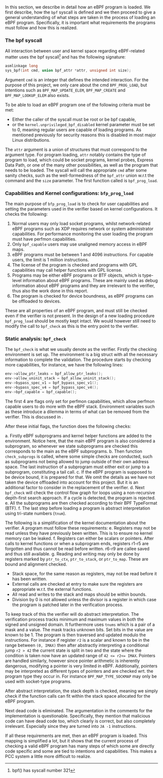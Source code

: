 In this section, we describe in detail how an eBPF program is loaded.
We first describe, how the ~bpf~ syscall is defined and we then proceed to give a general understanding of what steps are taken in the process of loading an eBPF program.
Specifically, it is important what requirements the programs must follow and how this is realized.

*** The bpf syscall
All interaction between user and kernel space regarding eBPF-related matter uses the bpf syscall\footnote{bpf() has syscall number 321} and has the following signature:

#+begin_src c
asmlinkage long
sys_bpf(int cmd, union bpf_attr *attr, unsigned int size);
#+end_src

Argument ~cmd~ is an integer that defines the intended interaction. For the purpose of this project, we only care about the cmd ~BPF_PROG_LOAD~, but intentions such as ~BPF_MAP_UPDATE_ELEM~, ~BPF_MAP_CREATE~ and ~BPF_MAP_LOOKUP_ELEM~ also exists.

To be able to load an eBPF program one of the following criteria must be met:
- Either the caller of the syscall must be root or be bpf capable,
- or the ~kernel.unprivileged_bpf_disabled~ kernel parameter must be set to 0, meaning regular users are capable of loading programs. As mentioned previously for security reasons this is disabled in most major Linux distributions.

The ~attr~ argument is a union of structures that must correspond to the argument type.
For program loading, ~attr~ notably contains the type of program to load, which could be socket programs, kernel probes, Express Data Path, or one of the many other possibilities, as well as the program that needs to be loaded.
The syscall will call the appropriate ~cmd~ after some sanity checks, such as the well-formedness of the ~bpf_attr~ union w.r.t the command and the ~size~ parameter.
The first function called is ~bpf_prog_load~.

*** Capabilities and Kernel configurations: ~bfp_prog_load~
The main purpose of ~bfp_prog_load~ is to check for user capabilities and setting the parameters used in the verifier based on
kernel configurations. It checks the following:
1. Normal users may only load socket programs, whilst network-related eBPF programs such as XDP requires network or system administrator capabilities. For performance monitoring the user loading the program must have perfmon capabilities.
2. Only ~bpf_capable~ users may use unaligned memory access in eBPF maps.
3. eBPF programs must be between 1 and 4096 instructions. For capable users, the limit is 1 million instructions.
4. The license of the program is checked and programs with GPL capabilities may call helper functions with GPL license.
5. Programs may be either eBPF programs or BTF objects, which is type-level information about eBPF programs.
   These are mainly used as debug information about eBPF programs and they are irrelevant to the verifier, thus also the work done in this report.
6. The program is checked for device boundness, as eBPF programs can be offloaded to devices.

These are all properties of an eBPF program, and must still be checked even if the verifier is not present.
In the design of a new loading procedure ~bpf_prog_load~ should be mostly kept intact.
We would however still need to modify the call to ~bpf_check~ as this is the entry point to the verifier.

*** Static analysis: ~bpf_check~
The ~bpf_check~ is what we usually denote as the verifier.
Firstly the checking environment is set up. The environment is a big struct with all the necessary information to complete the
validation.
The procedure starts by checking more capabilities, for instance, we have the following lines:
#+begin_src c
env->allow_ptr_leaks = bpf_allow_ptr_leaks();
env->allow_uninit_stack = bpf_allow_uninit_stack();
env->bypass_spec_v1 = bpf_bypass_spec_v1();
env->bypass_spec_v4 = bpf_bypass_spec_v4();
env->bpf_capable = bpf_capable();
#+end_src
The first 4 are flags only set for perfmon capabilities, which allow perfmon capable users to do more with the eBPF stack.
Environment variables such as these introduce a dilemma in terms of what can be removed from the verifier. This is discussed in \ref{sec:certifications}.

After these initial flags, the function does the following checks:

a. Firstly eBPF subprograms and kernel helper functions are added to the environment. Notice here, that the main eBPF program is also considered a subprogram, so whenever we state subprograms are checked this corresponds to the main as the eBPF subprograms.
b. Then function ~check_subprogs~ is called, where some simple checks are conducted, such as subprograms not being allowed to jump outside of their own address space. The last instruction of a subprogram must either exit or jump to a subprogram, constituting a tail call.
c. If the eBPF program is supposed to be device bound, it is prepared for that. We omit the details as we have not taken the device offloaded into account for this project. But it is an additional factor to consider in the replacement of the verifier.
d. Next ~bpf_check~ will check the control flow graph for loops using a non-recursive depth-first search approach. If a cycle is detected, the program is rejected.
e. All the subprograms are then checked according to their BPF TypeFormat (BTF).
f. The last step before loading a program is abstract interpretation using tri-state numbers (~tnum~).

The following is a simplification of the kernel documentation about the verifier\cite{kernelverifier}.
A program must follow these requirements:
e. Registers may not be read unless they have previously been written. This is to ensure no kernel memory can be leaked.
f. Registers can either be scalars or pointers. After calls to kernel functions or when a subprogram ends, registers r1-r5 are forgotten and thus cannot be read before written. r6-r9 are callee saved and thus still available.
g. Reading and writing may only be done by registers marked by ~ptr_to_ctx~, ~ptr_to_stack~, or ~ptr_to_map~.
   These are bound and alignment checked.
- Stack space, for the same reason as registers, may not be read before it has been written.
- External calls are checked at entry to make sure the registers are appropriate w.r.t. the external functions.
- All read and writes to the stack and maps should be within bounds.
- Division by 0 is not allowed unless the divisor is a register in which case the program is patched later in the verification process.

To keep track of this the verifier will do abstract interpretation. The verification process tracks
minimum and maximum values in both the signed and unsigned domain.
It furthermore uses ~tnums~ which is a pair of a mask and a value.
The mask tracks unknown bits.
Set bits in the value are known to be 1.
The program is then traversed and updated modulo the instructions.
For instance if register ~r2~ is a scalar and known to be in the range between ~(0, IMAX)~ then after abstractly interpreting a conditional jump ~r2 > 42~ the current state is split in two and the state where the condition is taken now have an updated range of ~42 <= r2<= IMAX~.
Pointers are handled similarly, however since pointer arithmetic is inherently dangerous, modifying a pointer is very limited in eBPF.
Additionally, pointers may be interpreted as different types of pointers and are checked wrt. the program type they occur in. For instance ~BPF_MAP_TYPE_SOCKMAP~ may only be used with socket-type programs.


After abstract interpretation, the stack depth is checked, meaning we simply check if the function calls can fit within the stack space allocated for the eBPF program.

Next dead code is eliminated. The argumentation in the comments for the implementation is questionable.
Specifically, they mention that malicious code can have dead code too, which clearly is correct, but also completely irrelevant.
Especially since they are turned into ~JA -1~ instructions.

If all these requirements are met, then an eBPF program is loaded.
This mapping is simplified a lot, but it shows that the current process of checking a valid
eBPF program has many steps of which some are directly code specific and some are tied to intentions and capabilities.
This makes a PCC system a little more difficult to realize.

